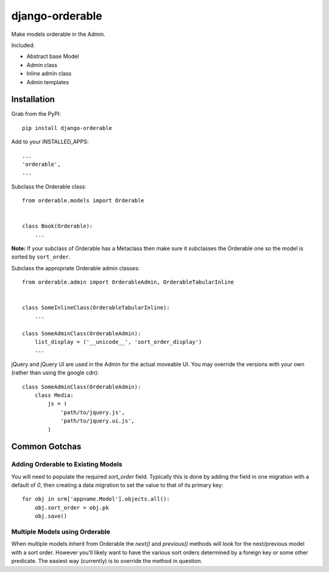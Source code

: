 django-orderable
================

Make models orderable in the Admin.

Included:

* Abstract base Model
* Admin class
* Inline admin class
* Admin templates


Installation
------------

Grab from the PyPI: ::

    pip install django-orderable


Add to your INSTALLED_APPS: ::

    ...
    'orderable',
    ...

Subclass the Orderable class: ::

    from orderable.models import Orderable


    class Book(Orderable):
        ...


**Note:** If your subclass of Orderable has a Metaclass then make sure it subclasses the Orderable one so the model is sorted by ``sort_order``.

Subclass the appropriate Orderable admin classes: ::

    from orderable.admin import OrderableAdmin, OrderableTabularInline


    class SomeInlineClass(OrderableTabularInline):
        ...

    class SomeAdminClass(OrderableAdmin):
        list_display = ('__unicode__', 'sort_order_display')
        ...


jQuery and jQuery UI are used in the Admin for the actual moveable UI. You may override the versions with your own (rather than using the google cdn)::

    class SomeAdminClass(OrderableAdmin):
        class Media:
            js = (
                'path/to/jquery.js',
                'path/to/jquery.ui.js',
            )


Common Gotchas
--------------

Adding Orderable to Existing Models
~~~~~~~~~~~~~~~~~~~~~~~~~~~~~~~~~~~

You will need to populate the required `sort_order` field. Typically this is done by adding the
field in one migration with a default of `0`, then creating a data migration to set the value to
that of its primary key::

    for obj in orm['appname.Model'].objects.all():
        obj.sort_order = obj.pk
        obj.save()


Multiple Models using Orderable
~~~~~~~~~~~~~~~~~~~~~~~~~~~~~~~

When multiple models inherit from Orderable the `next()` and `previous()` methods will look for the
next/previous model with a sort order. However you'll likely want to have the various sort orders
determined by a foreign key or some other predicate. The easiest way (currently) is to override the
method in question.
